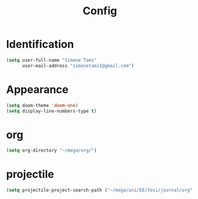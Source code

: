#+title: Config

* Identification
#+begin_src emacs-lisp
(setq user-full-name "Simone Tami"
      user-mail-address "simonetami1@gmail.com")
#+end_src
* Appearance
#+begin_src emacs-lisp
(setq doom-theme 'doom-one)
(setq display-line-numbers-type t)
#+end_src
* org
#+begin_src emacs-lisp
(setq org-directory "~/mega/org/")
#+end_src
* projectile
#+begin_src emacs-lisp
(setq projectile-project-search-path ("~/mega/uni/EE/Tesi/journal/org" . 1))
#+end_src
